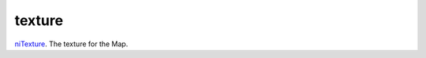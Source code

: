 texture
====================================================================================================

`niTexture`_. The texture for the Map.

.. _`niTexture`: ../../../lua/type/niTexture.html
